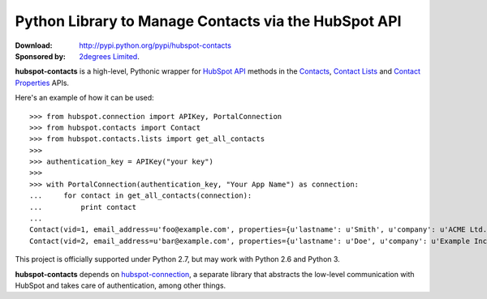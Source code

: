Python Library to Manage Contacts via the HubSpot API
=====================================================

.. image:: https://travis-ci.org/2degrees/hubspot-contacts.svg?branch=master
    :target: https://travis-ci.org/2degrees/hubspot-contacts
    :align: right

.. image:: https://coveralls.io/repos/2degrees/hubspot-contacts/badge.png?branch=master
    :target: https://coveralls.io/r/2degrees/hubspot-contacts?branch=master
    :align: right

:Download: `<http://pypi.python.org/pypi/hubspot-contacts>`_
:Sponsored by: `2degrees Limited <http://dev.2degreesnetwork.com/>`_.

**hubspot-contacts** is a high-level, Pythonic wrapper for `HubSpot API
<http://developers.hubspot.com/docs/endpoints>`_ methods in the `Contacts
<http://developers.hubspot.com/docs/endpoints#contacts-api>`_, `Contact Lists
<http://developers.hubspot.com/docs/endpoints#contact-lists-api>`_ and
`Contact Properties
<http://developers.hubspot.com/docs/endpoints#contact-properties-api>`_ APIs.

Here's an example of how it can be used::

    >>> from hubspot.connection import APIKey, PortalConnection
    >>> from hubspot.contacts import Contact
    >>> from hubspot.contacts.lists import get_all_contacts
    >>> 
    >>> authentication_key = APIKey("your key")
    >>> 
    >>> with PortalConnection(authentication_key, "Your App Name") as connection:
    ...     for contact in get_all_contacts(connection):
    ...         print contact
    ... 
    Contact(vid=1, email_address=u'foo@example.com', properties={u'lastname': u'Smith', u'company': u'ACME Ltd.', u'firstname': u'John', u'lastmodifieddate': datetime.datetime(2014, 5, 30, 15, 32, 7, 192000)}, related_contact_vids=[])
    Contact(vid=2, email_address=u'bar@example.com', properties={u'lastname': u'Doe', u'company': u'Example Inc.', u'firstname': u'Alice', u'lastmodifieddate': datetime.datetime(2014, 5, 29, 15, 37, 52, 447000)}, related_contact_vids=[])

This project is officially supported under Python 2.7, but may work with
Python 2.6 and Python 3.

**hubspot-contacts** depends on `hubspot-connection
<http://pythonhosted.org/hubspot-connection>`_, a separate library
that abstracts the low-level communication with HubSpot and takes care of
authentication, among other things.
